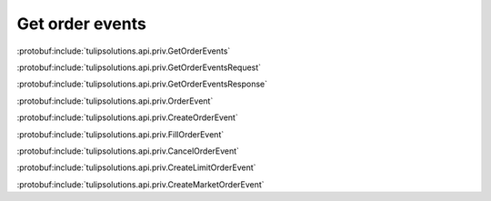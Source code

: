 Get order events
================

:protobuf:include:`tulipsolutions.api.priv.GetOrderEvents`

:protobuf:include:`tulipsolutions.api.priv.GetOrderEventsRequest`

:protobuf:include:`tulipsolutions.api.priv.GetOrderEventsResponse`

:protobuf:include:`tulipsolutions.api.priv.OrderEvent`

:protobuf:include:`tulipsolutions.api.priv.CreateOrderEvent`

:protobuf:include:`tulipsolutions.api.priv.FillOrderEvent`

:protobuf:include:`tulipsolutions.api.priv.CancelOrderEvent`

:protobuf:include:`tulipsolutions.api.priv.CreateLimitOrderEvent`

:protobuf:include:`tulipsolutions.api.priv.CreateMarketOrderEvent`

.. content-tabs::
   :class: code-example-responsive

   .. tab-container:: Go
      :sidebar:

      .. codeinclude:: /examples/go/docs/private_order_service_get_order_events.go
         :marker-id: ref-code-example-request
         :caption: Request

      .. codeinclude:: /examples/go/docs/private_order_service_get_order_events.go
         :marker-id: ref-code-example-response
         :caption: Example response handling

   .. tab-container:: Java
      :sidebar:

      .. codeinclude:: /examples/java/docs/PrivateOrderServiceGetOrderEvents.java
         :marker-id: ref-code-example-request
         :caption: Request

      .. codeinclude:: /examples/java/docs/PrivateOrderServiceGetOrderEvents.java
         :marker-id: ref-code-example-response
         :caption: Example response handling

   .. tab-container:: Node
      :sidebar:

      .. codeinclude:: /examples/node/docs/privateOrderServiceGetOrderEvents.js
         :marker-id: ref-code-example-request
         :caption: Request

      .. codeinclude:: /examples/node/docs/privateOrderServiceGetOrderEvents.js
         :marker-id: ref-code-example-response
         :caption: Example response handling

   .. tab-container:: Python
      :sidebar:

      .. codeinclude:: /examples/python/docs/private_order_service_get_order_events.py
         :marker-id: ref-code-example-request
         :caption: Request

      .. codeinclude:: /examples/python/docs/private_order_service_get_order_events.py
         :marker-id: ref-code-example-response
         :caption: Example response handling
